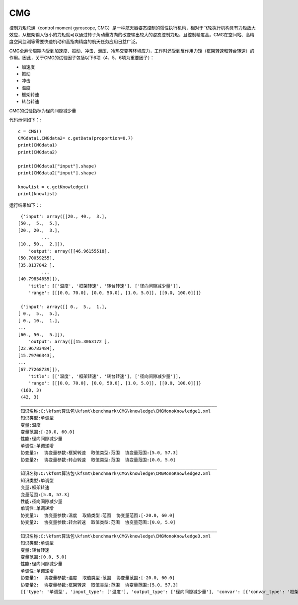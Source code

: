 CMG
=================================
控制力矩陀螺（control moment gyroscope, CMG）是一种航天器姿态控制的惯性执行机构，相对于飞轮执行机构具有力矩放大效应，从框架输人很小的力矩就可以通过转子角动量方向的改变输出较大的姿态控制力矩，且控制精度高。CMG在空间站、高精度空间监测等需要快速机动和高指向精度的航天任务应用日益广泛。

CMG全寿命周期内受到加速度、振动、冲击、泄压、冷热交变等环境应力，工作时还受到反作用力矩（框架转速和转台转速）的作用。因此，关于CMG的试验因子包括以下6项（4、5、6项为重要因子）：

+ 加速度
+ 振动
+ 冲击
+ 温度
+ 框架转速
+ 转台转速

CMG的试验指标为径向间隙减少量

代码示例如下：::
	
    c = CMG()
    CMGdata1,CMGdata2= c.getData(proportion=0.7)
    print(CMGdata1)
    print(CMGdata2)

    print(CMGdata1["input"].shape)
    print(CMGdata2["input"].shape)

    knowlist = c.getKnowledge()
    print(knowlist)
	
运行结果如下：::
	
	{'input': array([[20., 40.,  3.],
       [50.,  5.,  5.],
       [20., 20.,  3.],
		...
       [10., 50.,  2.]]), 
	   'output': array([[46.96155518],
       [50.70059255],
       [35.8137842 ],
		...
       [40.79854655]]), 
	   'title': [['温度', '框架转速', '转台转速'], ['径向间隙减少量']], 
	   'range': [[[0.0, 70.0], [0.0, 50.0], [1.0, 5.0]], [[0.0, 100.0]]]}
	   
	{'input': array([[ 0.,  5.,  1.],
       [ 0.,  5.,  5.],
       [ 0., 10.,  1.],
       ...
       [60., 50.,  5.]]), 
	   'output': array([[15.3063172 ],
       [22.96783484],
       [15.79706343],
       ...
       [67.77268739]]),
	   'title': [['温度', '框架转速', '转台转速'], ['径向间隙减少量']], 
	   'range': [[[0.0, 70.0], [0.0, 50.0], [1.0, 5.0]], [[0.0, 100.0]]]}
	(168, 3)
	(42, 3)
	___________________________________________________________________________
	知识名称:C:\kfsmt算法包\kfsmt\benchmark\CMG\knowledge\CMGMonoKnowledge1.xml
	知识类型:单调型
	变量:温度
	变量范围:[-20.0, 60.0]
	性能:径向间隙减少量
	单调性:单调递增
	协变量1:  协变量参数:框架转速  取值类型:范围  协变量范围:[5.0, 57.3]
	协变量2:  协变量参数:转台转速  取值类型:范围  协变量范围:[0.0, 5.0]
	___________________________________________________________________________
	知识名称:C:\kfsmt算法包\kfsmt\benchmark\CMG\knowledge\CMGMonoKnowledge2.xml
	知识类型:单调型
	变量:框架转速
	变量范围:[5.0, 57.3]
	性能:径向间隙减少量
	单调性:单调递增
	协变量1:  协变量参数:温度  取值类型:范围  协变量范围:[-20.0, 60.0]
	协变量2:  协变量参数:转台转速  取值类型:范围  协变量范围:[0.0, 5.0]
	___________________________________________________________________________
	知识名称:C:\kfsmt算法包\kfsmt\benchmark\CMG\knowledge\CMGMonoKnowledge3.xml
	知识类型:单调型
	变量:转台转速
	变量范围:[0.0, 5.0]
	性能:径向间隙减少量
	单调性:单调递增
	协变量1:  协变量参数:温度  取值类型:范围  协变量范围:[-20.0, 60.0]
	协变量2:  协变量参数:框架转速  取值类型:范围  协变量范围:[5.0, 57.3]
	[{'type': '单调型', 'input_type': ['温度'], 'output_type': ['径向间隙减少量'], 'convar': [{'convar_type': '框架转速', 'convar_RangeOrValue': 'range', 'convar_range': [5.0, 57.3]}, {'convar_type': '转台转速', 'convar_RangeOrValue': 'range', 'convar_range': [0.0, 5.0]}], 'input_range': [[-20.0, 60.0]], 'mapping_relation': ['单调递增']}, {'type': '单调型', 'input_type': ['框架转速'], 'output_type': ['径向间隙减少量'], 'convar': [{'convar_type': '温度', 'convar_RangeOrValue': 'range', 'convar_range': [-20.0, 60.0]}, {'convar_type': '转台转速', 'convar_RangeOrValue': 'range', 'convar_range': [0.0, 5.0]}], 'input_range': [[5.0, 57.3]], 'mapping_relation': ['单调递增']}, {'type': '单调型', 'input_type': ['转台转速'], 'output_type': ['径向间隙减少量'], 'convar': [{'convar_type': '温度', 'convar_RangeOrValue': 'range', 'convar_range': [-20.0, 60.0]}, {'convar_type': '框架转速', 'convar_RangeOrValue': 'range', 'convar_range': [5.0, 57.3]}], 'input_range': [[0.0, 5.0]], 'mapping_relation': ['单调递增']}]


